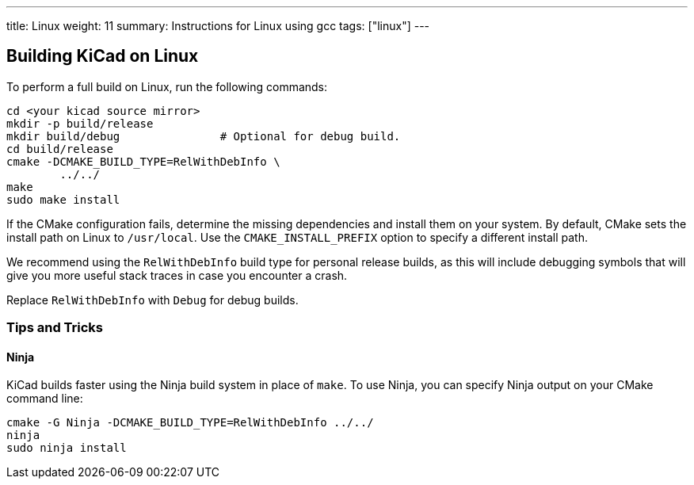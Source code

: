 ---
title: Linux
weight: 11
summary: Instructions for Linux using gcc
tags: ["linux"]
---


== Building KiCad on Linux

To perform a full build on Linux, run the following commands:

[source,sh]
```
cd <your kicad source mirror>
mkdir -p build/release
mkdir build/debug               # Optional for debug build.
cd build/release
cmake -DCMAKE_BUILD_TYPE=RelWithDebInfo \
        ../../
make
sudo make install
```

If the CMake configuration fails, determine the missing dependencies and install them on your
system.  By default, CMake sets the install path on Linux to `/usr/local`.  Use the
`CMAKE_INSTALL_PREFIX` option to specify a different install path.

We recommend using the `RelWithDebInfo` build type for personal release builds, as this will
include debugging symbols that will give you more useful stack traces in case you encounter a
crash.

Replace `RelWithDebInfo` with `Debug` for debug builds.

=== Tips and Tricks

==== Ninja

KiCad builds faster using the Ninja build system in place of `make`.  To use Ninja,
you can specify Ninja output on your CMake command line:

[source,sh]
```
cmake -G Ninja -DCMAKE_BUILD_TYPE=RelWithDebInfo ../../
ninja
sudo ninja install
```
